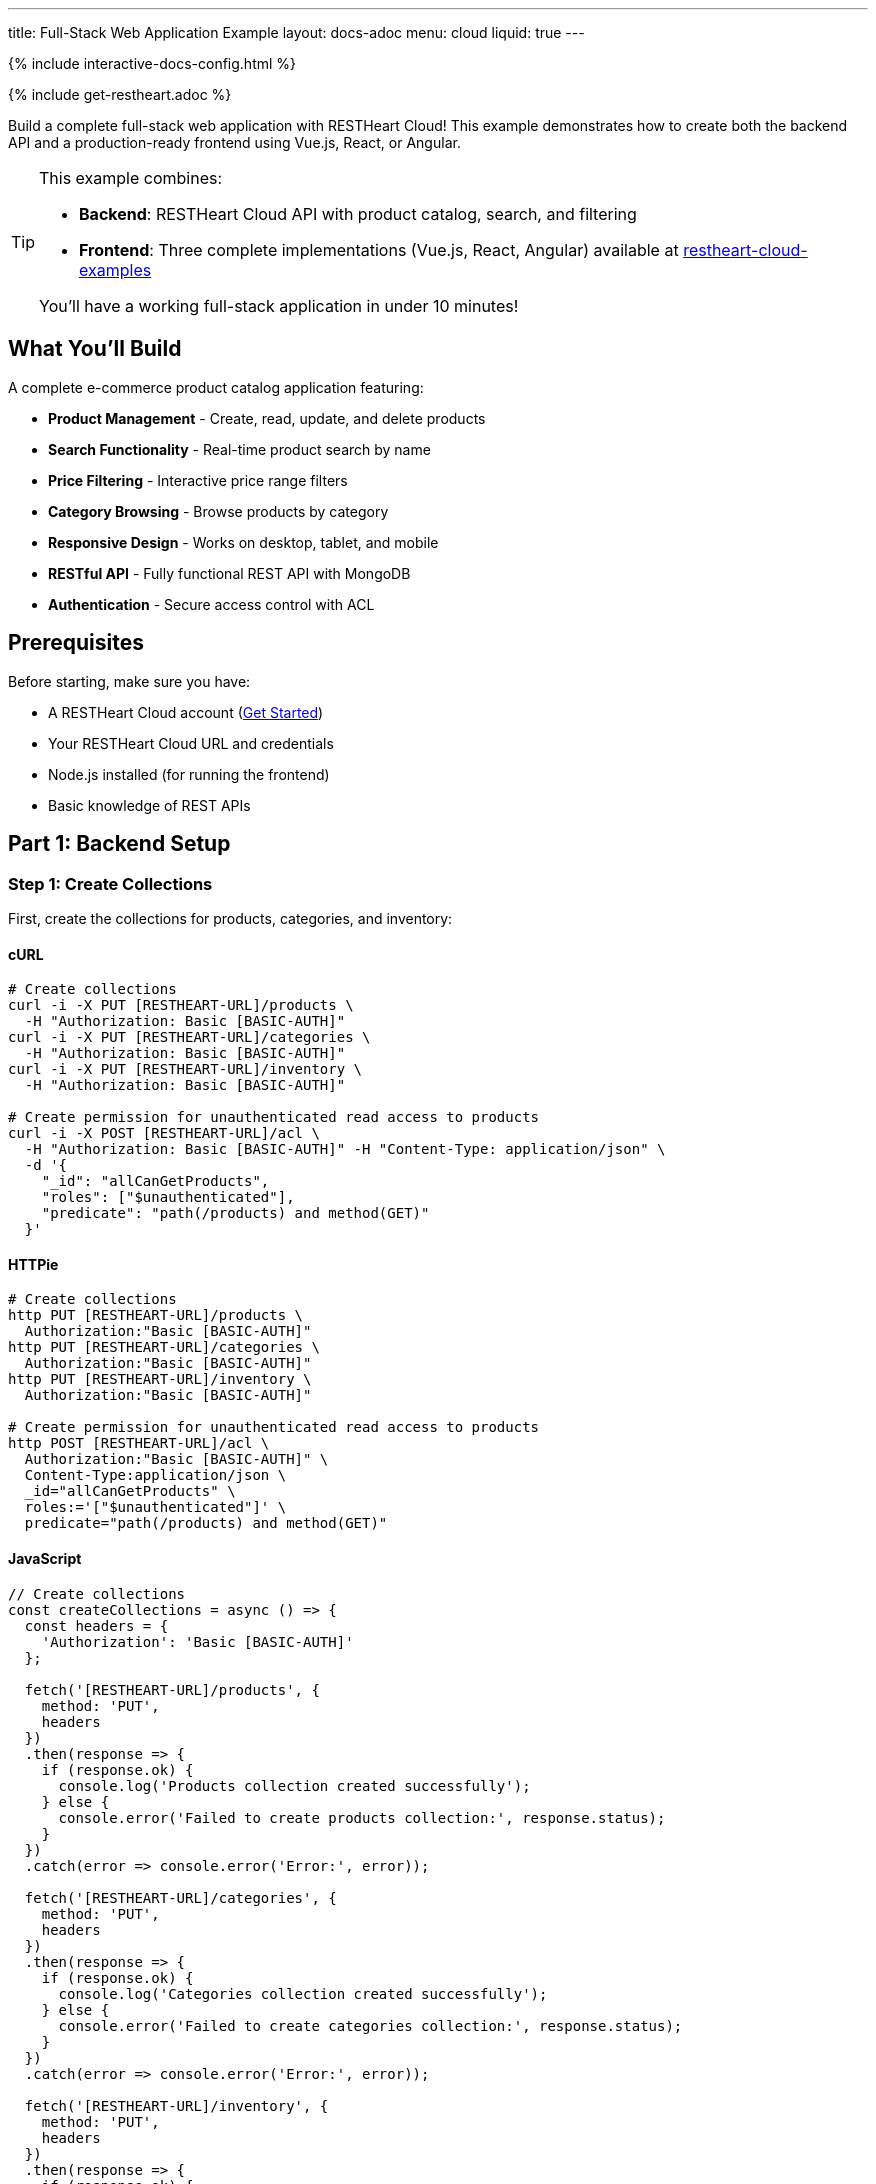 ---
title: Full-Stack Web Application Example
layout: docs-adoc
menu: cloud
liquid: true
---

++++
<script defer src="https://cdn.jsdelivr.net/npm/alpinejs@3.x.x/dist/cdn.min.js"></script>
<script src="/js/interactive-docs-config.js"></script>
{% include interactive-docs-config.html %}
++++

{% include get-restheart.adoc %}

Build a complete full-stack web application with RESTHeart Cloud! This example demonstrates how to create both the backend API and a production-ready frontend using Vue.js, React, or Angular.

[TIP]
====
This example combines:

* **Backend**: RESTHeart Cloud API with product catalog, search, and filtering
* **Frontend**: Three complete implementations (Vue.js, React, Angular) available at https://github.com/SoftInstigate/restheart-cloud-examples[restheart-cloud-examples^]

You'll have a working full-stack application in under 10 minutes!
====

== What You'll Build

A complete e-commerce product catalog application featuring:

* **Product Management** - Create, read, update, and delete products
* **Search Functionality** - Real-time product search by name
* **Price Filtering** - Interactive price range filters
* **Category Browsing** - Browse products by category
* **Responsive Design** - Works on desktop, tablet, and mobile
* **RESTful API** - Fully functional REST API with MongoDB
* **Authentication** - Secure access control with ACL

== Prerequisites

Before starting, make sure you have:

* A RESTHeart Cloud account (link:/docs/cloud/getting-started[Get Started])
* Your RESTHeart Cloud URL and credentials
* Node.js installed (for running the frontend)
* Basic knowledge of REST APIs

== Part 1: Backend Setup

=== Step 1: Create Collections

First, create the collections for products, categories, and inventory:

==== cURL

[source,bash]
----
# Create collections
curl -i -X PUT [RESTHEART-URL]/products \
  -H "Authorization: Basic [BASIC-AUTH]"
curl -i -X PUT [RESTHEART-URL]/categories \
  -H "Authorization: Basic [BASIC-AUTH]"
curl -i -X PUT [RESTHEART-URL]/inventory \
  -H "Authorization: Basic [BASIC-AUTH]"

# Create permission for unauthenticated read access to products
curl -i -X POST [RESTHEART-URL]/acl \
  -H "Authorization: Basic [BASIC-AUTH]" -H "Content-Type: application/json" \
  -d '{
    "_id": "allCanGetProducts",
    "roles": ["$unauthenticated"],
    "predicate": "path(/products) and method(GET)"
  }'
----

==== HTTPie

[source,bash]
----
# Create collections
http PUT [RESTHEART-URL]/products \
  Authorization:"Basic [BASIC-AUTH]"
http PUT [RESTHEART-URL]/categories \
  Authorization:"Basic [BASIC-AUTH]"
http PUT [RESTHEART-URL]/inventory \
  Authorization:"Basic [BASIC-AUTH]"

# Create permission for unauthenticated read access to products
http POST [RESTHEART-URL]/acl \
  Authorization:"Basic [BASIC-AUTH]" \
  Content-Type:application/json \
  _id="allCanGetProducts" \
  roles:='["$unauthenticated"]' \
  predicate="path(/products) and method(GET)"
----

==== JavaScript

[source,javascript]
----
// Create collections
const createCollections = async () => {
  const headers = {
    'Authorization': 'Basic [BASIC-AUTH]'
  };

  fetch('[RESTHEART-URL]/products', {
    method: 'PUT',
    headers
  })
  .then(response => {
    if (response.ok) {
      console.log('Products collection created successfully');
    } else {
      console.error('Failed to create products collection:', response.status);
    }
  })
  .catch(error => console.error('Error:', error));

  fetch('[RESTHEART-URL]/categories', {
    method: 'PUT',
    headers
  })
  .then(response => {
    if (response.ok) {
      console.log('Categories collection created successfully');
    } else {
      console.error('Failed to create categories collection:', response.status);
    }
  })
  .catch(error => console.error('Error:', error));

  fetch('[RESTHEART-URL]/inventory', {
    method: 'PUT',
    headers
  })
  .then(response => {
    if (response.ok) {
      console.log('Inventory collection created successfully');
    } else {
      console.error('Failed to create inventory collection:', response.status);
    }
  })
  .catch(error => console.error('Error:', error));
};

// Create permission for unauthenticated read access to products
const createProductsReadPermission = () => {
  fetch('[RESTHEART-URL]/acl', {
    method: 'POST',
    headers: {
      'Authorization': 'Basic [BASIC-AUTH]',
      'Content-Type': 'application/json'
    },
    body: JSON.stringify({
      _id: "allCanGetProducts",
      roles: ["$unauthenticated"],
      predicate: "path(/products) and method(GET)"
    })
  })
  .then(response => {
    if (response.ok) {
      console.log('Products read permission created successfully');
    } else {
      console.error('Failed to create products read permission:', response.status);
    }
  })
  .catch(error => console.error('Error:', error));
};

// Execute
createCollections();
createProductsReadPermission();
----

=== Step 2: Add Sample Data

Now add some sample data to test your API:

==== cURL

[source,bash]
----
# Add categories
curl -i -X POST [RESTHEART-URL]/categories \
  -H "Authorization: Basic [BASIC-AUTH]" -H "Content-Type: application/json" \
  -d '{"name": "Electronics", "slug": "electronics", "description": "Electronic devices and accessories"}'

# Add products
curl -i -X POST [RESTHEART-URL]/products \
  -H "Authorization: Basic [BASIC-AUTH]" -H "Content-Type: application/json" \
  -d '{
    "name": "Wireless Headphones",
    "sku": "WH-001",
    "price": 99.99,
    "category": "electronics",
    "description": "High-quality wireless headphones with noise cancellation",
    "features": ["Bluetooth 5.0", "30-hour battery", "Active noise cancellation"],
    "inStock": true,
    "quantity": 50,
    "tags": ["audio", "wireless", "premium"]
  }'
----

==== HTTPie

[source,bash]
----
# Add categories
http POST [RESTHEART-URL]/categories \
  Authorization:"Basic [BASIC-AUTH]" \
  Content-Type:application/json \
  name="Electronics" \
  slug="electronics" \
  description="Electronic devices and accessories"

# Add products
http POST [RESTHEART-URL]/products \
  Authorization:"Basic [BASIC-AUTH]" \
  Content-Type:application/json \
  name="Wireless Headphones" \
  sku="WH-001" \
  price:=99.99 \
  category="electronics" \
  description="High-quality wireless headphones with noise cancellation" \
  features:='["Bluetooth 5.0", "30-hour battery", "Active noise cancellation"]' \
  inStock:=true \
  quantity:=50 \
  tags:='["audio", "wireless", "premium"]'
----

==== JavaScript

[source,javascript]
----
// Add categories
const addCategory = () => {
  fetch('[RESTHEART-URL]/categories', {
    method: 'POST',
    headers: {
      'Authorization': 'Basic [BASIC-AUTH]',
      'Content-Type': 'application/json'
    },
    body: JSON.stringify({
      name: "Electronics",
      slug: "electronics",
      description: "Electronic devices and accessories"
    })
  })
  .then(response => {
    if (response.ok) {
      console.log('Category created successfully');
    } else {
      console.error('Failed to create category:', response.status);
    }
  })
  .catch(error => console.error('Error:', error));
};

// Add products
const addProduct = () => {
  fetch('[RESTHEART-URL]/products', {
    method: 'POST',
    headers: {
      'Authorization': 'Basic [BASIC-AUTH]',
      'Content-Type': 'application/json'
    },
    body: JSON.stringify({
      name: "Wireless Headphones",
      sku: "WH-001",
      price: 99.99,
      category: "electronics",
      description: "High-quality wireless headphones with noise cancellation",
      features: ["Bluetooth 5.0", "30-hour battery", "Active noise cancellation"],
      inStock: true,
      quantity: 50,
      tags: ["audio", "wireless", "premium"]
    })
  })
  .then(response => {
    if (response.ok) {
      console.log('Product created successfully');
    } else {
      console.error('Failed to create product:', response.status);
    }
  })
  .catch(error => console.error('Error:', error));
};

// Execute
addCategory();
addProduct();
----

=== Step 3: Test Your API

Test the API endpoints to make sure everything is working:

==== cURL

[source,bash]
----
# Search products by name
curl -i "[RESTHEART-URL]/products" \
  -H "Authorization: Basic [BASIC-AUTH]" \
  -G --data-urlencode "filter={'name':{'$regex':'headphones','$options':'i'}}"

# Filter by price range
curl "[RESTHEART-URL]/products" \
  -H "Authorization: Basic [BASIC-AUTH]" \
  -G --data-urlencode "filter={'price':{'$gte':50,'$lte':150}}"

# Get products with low inventory
curl "[RESTHEART-URL]/products" \
  -H "Authorization: Basic [BASIC-AUTH]" \
  -G --data-urlencode "filter={'quantity':{'$lt':10}}"

# Category-based filtering with sorting
curl "[RESTHEART-URL]/products" \
  -H "Authorization: Basic [BASIC-AUTH]" \
  -G --data-urlencode "filter={'category':'electronics'}" \
  -G --data-urlencode "sort={'price':1}"
----

==== HTTPie

[source,bash]
----
# Search products by name
http GET [RESTHEART-URL]/products \
  Authorization:"Basic [BASIC-AUTH]" \
  filter=="{'name':{\$regex:'headphones',\$options:'i'}}"

# Filter by price range
http GET [RESTHEART-URL]/products \
  Authorization:"Basic [BASIC-AUTH]" \
  filter=="{'price':{\$gte:50,\$lte:150}}"

# Get products with low inventory
http GET [RESTHEART-URL]/products \
  Authorization:"Basic [BASIC-AUTH]" \
  filter=="{'quantity':{\$lt:10}}"

# Category-based filtering with sorting
http GET [RESTHEART-URL]/products \
  Authorization:"Basic [BASIC-AUTH]" \
  filter=="{'category':'electronics'}" sort=="{price:1}"
----

==== JavaScript

[source,javascript]
----
// Search products by name
const searchByName = () => {
  const filter = encodeURIComponent("{'name':{\$regex:'headphones',\$options:'i'}}");
  fetch(`[RESTHEART-URL]/products?filter=${filter}`, {
    headers: {
      'Authorization': 'Basic [BASIC-AUTH]'
    }
  })
  .then(response => response.json())
  .then(data => {
    console.log('Search results:', data);
  })
  .catch(error => console.error('Error:', error));
};

// Filter by price range
const filterByPriceRange = () => {
  const filter = encodeURIComponent("{'price':{\$gte:50,\$lte:150}}");
  fetch(`[RESTHEART-URL]/products?filter=${filter}`, {
    headers: {
      'Authorization': 'Basic [BASIC-AUTH]'
    }
  })
  .then(response => response.json())
  .then(data => {
    console.log('Price range results:', data);
  })
  .catch(error => console.error('Error:', error));
};

// Get products with low inventory
const getLowInventory = () => {
  const filter = encodeURIComponent("{'quantity':{\$lt:10}}");
  fetch(`[RESTHEART-URL]/products?filter=${filter}`, {
    headers: {
      'Authorization': 'Basic [BASIC-AUTH]'
    }
  })
  .then(response => response.json())
  .then(data => {
    console.log('Low inventory products:', data);
  })
  .catch(error => console.error('Error:', error));
};

// Category-based filtering with sorting
const filterByCategory = () => {
  const filter = encodeURIComponent("{'category':'electronics'}");
  const sort = encodeURIComponent("{price:1}");
  fetch(`[RESTHEART-URL]/products?filter=${filter}&sort=${sort}`, {
    headers: {
      'Authorization': 'Basic [BASIC-AUTH]'
    }
  })
  .then(response => response.json())
  .then(data => {
    console.log('Category results:', data);
  })
  .catch(error => console.error('Error:', error));
};

// Execute
searchByName();
filterByPriceRange();
getLowInventory();
filterByCategory();
----

== Part 2: Frontend Setup

Now that your backend is ready, let's build the frontend! We've created three complete implementations using modern JavaScript frameworks.

=== Choose Your Framework

All three frontend examples are available in our GitHub repository: https://github.com/SoftInstigate/restheart-cloud-examples[restheart-cloud-examples^]

Each implementation is a complete single-page application featuring:

* **Product search by name** - Real-time search functionality
* **Price range filtering** - Interactive price filters
* **Category filtering** - Browse products by category
* **Real-time updates** - Live data from RESTHeart Cloud
* **Responsive design** - Works on desktop, tablet, and mobile
* **Production-ready code** - Best practices for each framework

=== Getting Started with the Frontend

==== 1. Clone the Repository

[source,bash]
----
git clone https://github.com/SoftInstigate/restheart-cloud-examples.git
cd restheart-cloud-examples
----

==== 2. Choose Your Framework

[source,bash]
----
# For Vue.js
cd vue-product-search

# OR for React
cd react-product-search

# OR for Angular
cd angular-product-search
----

==== 3. Configure Your RESTHeart Cloud Instance

For Vue.js and React:

[source,bash]
----
cp .env.example .env
# Edit .env and set VITE_RESTHEART_URL to your RESTHeart Cloud instance URL
----

For Angular:

[source,bash]
----
# Edit src/environments/environment.ts and set restHeartUrl to your instance URL
----

==== 4. Install Dependencies and Run

[source,bash]
----
npm install
npm run dev  # For Vue.js and React
npm start    # For Angular
----

[NOTE]
====
Make sure you've completed the backend setup steps above, including:

* Creating the `products` collection
* Adding sample product data
* Configuring the ACL for unauthenticated read access

Without these steps, the frontend applications won't be able to fetch data from your RESTHeart Cloud instance.
====

=== What's Included in Each Frontend

Each framework implementation includes:

* **Search Component** - Full-text product search with debouncing
* **Filter Components** - Price range and category filters
* **Product Grid** - Responsive product display
* **State Management** - Framework-specific state handling (Pinia/Redux/Services)
* **API Integration** - RESTHeart Cloud REST API integration
* **Error Handling** - Graceful error handling and loading states
* **TypeScript Support** - Full TypeScript support (React and Angular)

=== Framework-Specific Features

==== Vue.js Example

* Composition API
* Pinia for state management
* Vite for fast development
* Tailwind CSS for styling

==== React Example

* Functional components with hooks
* Context API for state management
* Vite for fast development
* Tailwind CSS for styling
* TypeScript

==== Angular Example

* Standalone components (Angular 17+)
* Services for data management
* RxJS for reactive programming
* Angular Material for UI components
* TypeScript

== Next Steps

After completing this example, you can:

=== Enhance Your Application

* **Add Shopping Cart** - Implement cart functionality with sessions
* **User Authentication** - Add user registration and login
* **Product Reviews** - Allow customers to rate and review products
* **Image Upload** - Store product images using GridFS
* **Order Management** - Create order tracking and history
* **Payment Integration** - Connect to payment gateways like Stripe

=== Explore More Features

* **Aggregations** - Use MongoDB aggregation pipelines for analytics
* **Change Streams** - Implement real-time updates with Server-Sent Events
* **File Storage** - Use GridFS for binary file storage
* **GraphQL** - Try RESTHeart's GraphQL API
* **Webhooks** - Set up webhooks for event-driven integrations

=== Deploy to Production

* **Frontend Deployment** - Deploy your frontend to Vercel, Netlify, or AWS
* **Custom Domain** - Configure a custom domain for your RESTHeart Cloud instance
* **Environment Variables** - Set up proper environment configurations
* **Security Hardening** - Review and enhance your ACL rules
* **Performance Optimization** - Implement caching and indexing strategies

=== Learn More

* link:/docs/cloud/examples[More Backend Examples] - Explore additional use cases
* link:/docs/cloud/users-and-permissions[Users and Permissions] - Deep dive into ACL
* https://restheart.org/docs[RESTHeart Documentation^] - Full documentation
* https://github.com/SoftInstigate/restheart-cloud-examples[GitHub Examples^] - Source code and more examples

== Troubleshooting

=== Frontend Can't Connect to Backend

* Verify your RESTHeart URL is correct in the environment configuration
* Check that the ACL permission for unauthenticated access is created
* Ensure your RESTHeart Cloud instance is running
* Check browser console for CORS errors

=== No Products Showing

* Verify you've added sample data using the backend setup steps
* Check the products collection exists: `curl [RESTHEART-URL]/products`
* Verify the ACL allows unauthenticated GET requests to /products

=== Search/Filter Not Working

* Check that your MongoDB queries are properly formatted
* Verify the filter parameters are correctly URL-encoded
* Test the API endpoints directly with cURL or HTTPie
* Check for JavaScript errors in the browser console

== Support

Need help? Here are some resources:

* https://github.com/SoftInstigate/restheart-cloud-examples/issues[Report Issues on GitHub^]
* https://github.com/SoftInstigate/restheart/discussions[Community Discussions^]
* mailto:support@softinstigate.com[Email Support]
* https://restheart.org[RESTHeart Website^]

